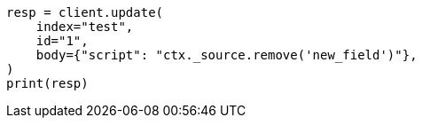 // docs/update.asciidoc:164

[source, python]
----
resp = client.update(
    index="test",
    id="1",
    body={"script": "ctx._source.remove('new_field')"},
)
print(resp)
----